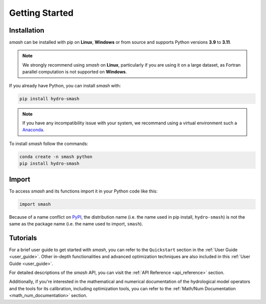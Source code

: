 .. _getting_started:

===============
Getting Started
===============

------------
Installation
------------

`smash` can be installed with pip on **Linux**, **Windows** or from source and supports Python versions **3.9** to **3.11**.

.. note::

    We strongly recommend using `smash` on **Linux**, particularly if you are using it on a large dataset, as 
    Fortran parallel computation is not supported on **Windows**. 

If you already have Python, you can install `smash` with:

.. code-block:: none

    pip install hydro-smash

.. note::
    
    If you have any incompatibility issue with your system, we recommand using a virtual environment such a `Anaconda <https://www.anaconda.com/>`__.

To install `smash` follow the commands:

.. code-block:: none

    conda create -n smash python 
    pip install hydro-smash

------
Import
------

To access `smash` and its functions import it in your Python code like this:

.. code-block:: python

    import smash

Because of a name conflict on `PyPI <https://pypi.org/>`__, the distribution name (i.e. the name used in pip
install, ``hydro-smash``) is not the same as the package name (i.e. the name used to import, ``smash``).

---------
Tutorials
---------

For a brief user guide to get started with `smash`, you can refer to the ``Quickstart`` section in the :ref:`User Guide <user_guide>`. Other in-depth functionalities and advanced optimization techniques are also included in this :ref:`User Guide <user_guide>`.

For detailed descriptions of the `smash` API, you can visit the :ref:`API Reference <api_reference>` section.

Additionally, if you're interested in the mathematical and numerical documentation of the hydrological model
operators and the tools for its calibration, including optimization tools, you can refer to the
:ref:`Math/Num Documentation <math_num_documentation>` section.
